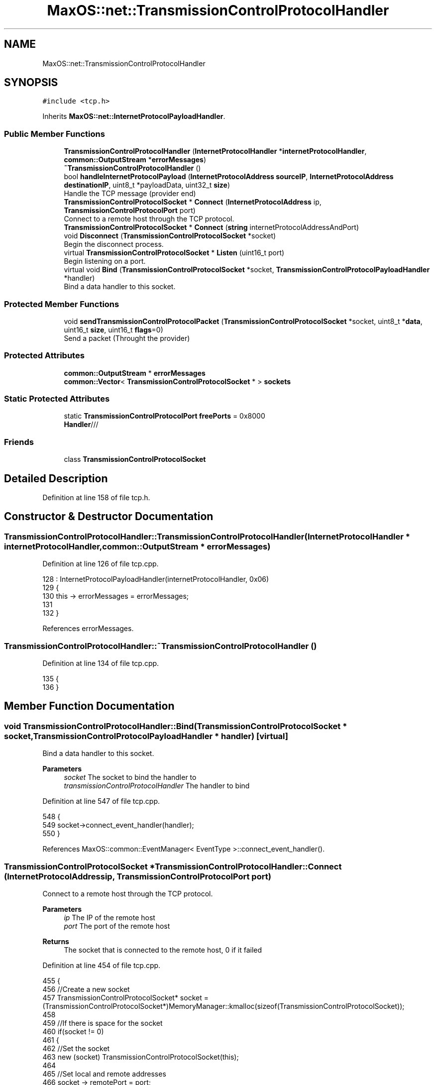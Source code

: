 .TH "MaxOS::net::TransmissionControlProtocolHandler" 3 "Sat Mar 29 2025" "Version 0.1" "Max OS" \" -*- nroff -*-
.ad l
.nh
.SH NAME
MaxOS::net::TransmissionControlProtocolHandler
.SH SYNOPSIS
.br
.PP
.PP
\fC#include <tcp\&.h>\fP
.PP
Inherits \fBMaxOS::net::InternetProtocolPayloadHandler\fP\&.
.SS "Public Member Functions"

.in +1c
.ti -1c
.RI "\fBTransmissionControlProtocolHandler\fP (\fBInternetProtocolHandler\fP *\fBinternetProtocolHandler\fP, \fBcommon::OutputStream\fP *\fBerrorMessages\fP)"
.br
.ti -1c
.RI "\fB~TransmissionControlProtocolHandler\fP ()"
.br
.ti -1c
.RI "bool \fBhandleInternetProtocolPayload\fP (\fBInternetProtocolAddress\fP \fBsourceIP\fP, \fBInternetProtocolAddress\fP \fBdestinationIP\fP, uint8_t *payloadData, uint32_t \fBsize\fP)"
.br
.RI "Handle the TCP message (provider end) "
.ti -1c
.RI "\fBTransmissionControlProtocolSocket\fP * \fBConnect\fP (\fBInternetProtocolAddress\fP ip, \fBTransmissionControlProtocolPort\fP port)"
.br
.RI "Connect to a remote host through the TCP protocol\&. "
.ti -1c
.RI "\fBTransmissionControlProtocolSocket\fP * \fBConnect\fP (\fBstring\fP internetProtocolAddressAndPort)"
.br
.ti -1c
.RI "void \fBDisconnect\fP (\fBTransmissionControlProtocolSocket\fP *socket)"
.br
.RI "Begin the disconnect process\&. "
.ti -1c
.RI "virtual \fBTransmissionControlProtocolSocket\fP * \fBListen\fP (uint16_t port)"
.br
.RI "Begin listening on a port\&. "
.ti -1c
.RI "virtual void \fBBind\fP (\fBTransmissionControlProtocolSocket\fP *socket, \fBTransmissionControlProtocolPayloadHandler\fP *handler)"
.br
.RI "Bind a data handler to this socket\&. "
.in -1c
.SS "Protected Member Functions"

.in +1c
.ti -1c
.RI "void \fBsendTransmissionControlProtocolPacket\fP (\fBTransmissionControlProtocolSocket\fP *socket, uint8_t *\fBdata\fP, uint16_t \fBsize\fP, uint16_t \fBflags\fP=0)"
.br
.RI "Send a packet (Throught the provider) "
.in -1c
.SS "Protected Attributes"

.in +1c
.ti -1c
.RI "\fBcommon::OutputStream\fP * \fBerrorMessages\fP"
.br
.ti -1c
.RI "\fBcommon::Vector\fP< \fBTransmissionControlProtocolSocket\fP * > \fBsockets\fP"
.br
.in -1c
.SS "Static Protected Attributes"

.in +1c
.ti -1c
.RI "static \fBTransmissionControlProtocolPort\fP \fBfreePorts\fP = 0x8000"
.br
.RI "\fBHandler\fP/// "
.in -1c
.SS "Friends"

.in +1c
.ti -1c
.RI "class \fBTransmissionControlProtocolSocket\fP"
.br
.in -1c
.SH "Detailed Description"
.PP 
Definition at line 158 of file tcp\&.h\&.
.SH "Constructor & Destructor Documentation"
.PP 
.SS "TransmissionControlProtocolHandler::TransmissionControlProtocolHandler (\fBInternetProtocolHandler\fP * internetProtocolHandler, \fBcommon::OutputStream\fP * errorMessages)"

.PP
Definition at line 126 of file tcp\&.cpp\&.
.PP
.nf
128 : InternetProtocolPayloadHandler(internetProtocolHandler, 0x06)
129 {
130     this -> errorMessages = errorMessages;
131     
132 }
.fi
.PP
References errorMessages\&.
.SS "TransmissionControlProtocolHandler::~TransmissionControlProtocolHandler ()"

.PP
Definition at line 134 of file tcp\&.cpp\&.
.PP
.nf
135 {
136 }
.fi
.SH "Member Function Documentation"
.PP 
.SS "void TransmissionControlProtocolHandler::Bind (\fBTransmissionControlProtocolSocket\fP * socket, \fBTransmissionControlProtocolPayloadHandler\fP * handler)\fC [virtual]\fP"

.PP
Bind a data handler to this socket\&. 
.PP
\fBParameters\fP
.RS 4
\fIsocket\fP The socket to bind the handler to 
.br
\fItransmissionControlProtocolHandler\fP The handler to bind 
.RE
.PP

.PP
Definition at line 547 of file tcp\&.cpp\&.
.PP
.nf
548 {
549   socket->connect_event_handler(handler);
550 }
.fi
.PP
References MaxOS::common::EventManager< EventType >::connect_event_handler()\&.
.SS "\fBTransmissionControlProtocolSocket\fP * TransmissionControlProtocolHandler::Connect (\fBInternetProtocolAddress\fP ip, \fBTransmissionControlProtocolPort\fP port)"

.PP
Connect to a remote host through the TCP protocol\&. 
.PP
\fBParameters\fP
.RS 4
\fIip\fP The IP of the remote host 
.br
\fIport\fP The port of the remote host 
.RE
.PP
\fBReturns\fP
.RS 4
The socket that is connected to the remote host, 0 if it failed 
.RE
.PP

.PP
Definition at line 454 of file tcp\&.cpp\&.
.PP
.nf
455 {
456     //Create a new socket
457     TransmissionControlProtocolSocket* socket = (TransmissionControlProtocolSocket*)MemoryManager::kmalloc(sizeof(TransmissionControlProtocolSocket));
458 
459     //If there is space for the socket
460     if(socket != 0)
461     {
462         //Set the socket
463         new (socket) TransmissionControlProtocolSocket(this);
464 
465         //Set local and remote addresses
466         socket -> remotePort = port;
467         socket -> remoteIP = ip;
468         socket -> localPort = freePorts++;
469         socket -> localIP = internetProtocolHandler -> GetInternetProtocolAddress();
470 
471         //Convert into big endian
472         socket -> remotePort = ((socket -> remotePort & 0xFF00)>>8) | ((socket -> remotePort & 0x00FF) << 8);
473         socket -> localPort = ((socket -> localPort & 0xFF00)>>8) | ((socket -> localPort & 0x00FF) << 8);
474 
475         //Set the socket into the socket array and then set its state
476         sockets\&.push_back(socket);
477         socket -> state = SYN_SENT;
478 
479         //Dummy sequence number
480         socket -> sequenceNumber = 0xbeefcafe;
481 
482         //Send a sync packet
483         sendTransmissionControlProtocolPacket(socket, 0,0, SYN);
484     }
485 
486     return socket;
487 }
.fi
.PP
References freePorts, MaxOS::net::InternetProtocolPayloadHandler::internetProtocolHandler, sendTransmissionControlProtocolPacket(), sequenceNumber, sockets, MaxOS::net::SYN, MaxOS::net::SYN_SENT, and TransmissionControlProtocolSocket\&.
.SS "\fBTransmissionControlProtocolSocket\fP * TransmissionControlProtocolHandler::Connect (\fBstring\fP internetProtocolAddressAndPort)"

.PP
Definition at line 490 of file tcp\&.cpp\&.
.PP
.nf
490                                                                                      {
491 
492   //TODO NEW STRING PARSEING
493 
494   return nullptr;
495 }
.fi
.SS "void TransmissionControlProtocolHandler::Disconnect (\fBTransmissionControlProtocolSocket\fP * socket)"

.PP
Begin the disconnect process\&. 
.PP
\fBParameters\fP
.RS 4
\fIsocket\fP The socket to disconnect 
.RE
.PP

.PP
Definition at line 502 of file tcp\&.cpp\&.
.PP
.nf
503 {
504 
505     socket -> state = FIN_WAIT1;                            //Begin fin wait sequence
506     sendTransmissionControlProtocolPacket(socket, 0,0, FIN + ACK);            //Send FIN|ACK packet
507     socket -> sequenceNumber++;                             //Increase the sequence number
508 }
.fi
.PP
References MaxOS::net::ACK, MaxOS::net::FIN, MaxOS::net::FIN_WAIT1, sendTransmissionControlProtocolPacket(), and sequenceNumber\&.
.SS "bool TransmissionControlProtocolHandler::handleInternetProtocolPayload (\fBInternetProtocolAddress\fP sourceIP, \fBInternetProtocolAddress\fP destinationIP, uint8_t * payloadData, uint32_t size)\fC [virtual]\fP"

.PP
Handle the TCP message (provider end) 
.PP
\fBParameters\fP
.RS 4
\fIsrcIP_BE\fP The source IP address 
.br
\fIdstIP_BE\fP The destination IP address 
.br
\fIinternetprotocolPayload\fP The payload 
.br
\fIsize\fP The size of the payload 
.RE
.PP
\fBReturns\fP
.RS 4
True if data is to be sent back or false if not 
.RE
.PP

.PP
Reimplemented from \fBMaxOS::net::InternetProtocolPayloadHandler\fP\&.
.PP
Definition at line 162 of file tcp\&.cpp\&.
.PP
.nf
163 {
164 
165     errorMessages -> write("TCP: Handling TCP message\n");
166 
167     //Check if the size is too small
168     if(size < 13)
169     {
170         return false;
171     }
172 
173     // If it's smaller than the header, return
174     if(size < 4*payloadData[12]/16)             // The lower 4 bits of the 13th byte is the header length
175     {
176         return false;
177     }
178 
179     //Get the header
180     TransmissionControlProtocolHeader* msg = (TransmissionControlProtocolHeader*)payloadData;
181 
182     //Get the connection values (convert to host endian)
183     uint16_t localPort = bigEndian16(msg -> dstPort);
184     uint16_t remotePort = bigEndian16(msg -> srcPort);
185 
186     //Create the socket
187     TransmissionControlProtocolSocket* socket = 0;
188 
189     for(Vector<TransmissionControlProtocolSocket*>::iterator currentSocket = sockets\&.begin(); currentSocket != sockets\&.end(); currentSocket++)
190     {
191         if( (*currentSocket) -> localPort == localPort                               //Check if the local port is the same as the destination port
192         &&  (*currentSocket) -> localIP == destinationIP                                  //Check if the local IP is the same as the destination IP
193         &&  (*currentSocket) -> state == LISTEN                                           //Check if the socket is in the LISTEN state
194         && (((msg -> flags) & (SYN | ACK)) == SYN))                                       //Check if the SYN flag is set (allow for acknoweldgement)
195         {
196             socket = *currentSocket;
197         }
198         else if( (*currentSocket) -> localPort == localPort                          //Check if the local port is the same as the destination port
199              &&  (*currentSocket) -> localIP == destinationIP                             //Check if the local IP is the same as the destination IP
200              &&  (*currentSocket) -> remotePort == remotePort                         //Check if the remote port is the same as the source port
201              &&  (*currentSocket) -> remoteIP == destinationIP)                           //Check if the remote IP is the same as the source IP
202         {
203             socket = *currentSocket;
204         }
205     }
206 
207 
208     bool reset = false;
209 
210     //Check if the socket is found and if the socket wants to reset
211     if(socket != 0 && msg -> flags & RST)
212     {
213         socket -> state = CLOSED;
214         socket -> Disconnected();
215     }
216 
217     //Check if the socket is found and if the socket is not closed
218     if(socket != 0 && socket -> state != CLOSED)
219     {
220         switch((msg -> flags) & (SYN | ACK | FIN))
221         {
222             /*
223              * Example for explanation:
224              * socket -> state = SYN_RECEIVED;                                                  //The state of the socket, e\&.g\&. recieved, or established\&. This is used to know how to handle the socket
225              * socket -> remotePort = msg -> srcPort;                                           //The remote port, e\&.g\&. the port of the server
226              * socket -> remoteIP = srcIP_BE;                                                   //The remote IP, e\&.g\&. the IP of the server
227              * socket -> acknowledgementNumber = bigEndian32( msg -> sequenceNumber ) + 1;      //The acknowledgement number, the number used to keep track of what has been received, this is just incremented by 1 each time
228              * socket -> sequenceNumber = 0xbeefcafe;                                           //The sequence number, the number of the next set that is to be sent but in this case sequence isnt enabled so just set it to anything
229              * Send(socket, 0,0, SYN|ACK);                                                      //The response command, genneraly has to have the acknoledgement flag set
230              * socket -> sequenceNumber++;                                                      //Increment the sequence number
231              *
232              */
233 
234             case SYN:
235                 if(socket -> state == LISTEN)
236                 {
237                     socket -> state = SYN_RECEIVED;
238                     socket -> remotePort = msg -> srcPort;
239                     socket -> remoteIP = sourceIP;
240                     socket -> acknowledgementNumber = bigEndian32( msg -> sequenceNumber ) + 1;
241                     socket -> sequenceNumber = 0xbeefcafe;
242                     sendTransmissionControlProtocolPacket(socket, 0,0, SYN|ACK);
243                     socket -> sequenceNumber++;
244                 }
245                 else
246                     reset = true;
247                 break;
248 
249 
250             case SYN | ACK:
251                 if(socket -> state == SYN_SENT)
252                 {
253                     socket -> state = ESTABLISHED;
254                     socket -> acknowledgementNumber = bigEndian32( msg -> sequenceNumber ) + 1;
255                     socket -> sequenceNumber++;
256                     sendTransmissionControlProtocolPacket(socket, 0,0, ACK);
257                 }
258                 else
259                     reset = true;
260                 break;
261 
262 
263             case SYN | FIN:
264             case SYN | FIN | ACK:
265                 reset = true;
266                 break;
267 
268 
269             case FIN:
270             case FIN|ACK:
271                 if(socket -> state == ESTABLISHED)
272                 {
273                     socket -> state = CLOSE_WAIT;
274                     socket -> acknowledgementNumber++;
275                     sendTransmissionControlProtocolPacket(socket, 0,0, ACK);
276                     sendTransmissionControlProtocolPacket(socket, 0,0, FIN|ACK);
277                     socket -> Disconnected();
278                 }
279                 else if(socket -> state == CLOSE_WAIT)
280                 {
281                     socket -> state = CLOSED;
282                 }
283                 else if(socket -> state == FIN_WAIT1 || socket -> state == FIN_WAIT2)
284                 {
285                     socket -> state = CLOSED;
286                     socket -> acknowledgementNumber++;
287                     sendTransmissionControlProtocolPacket(socket, 0,0, ACK);
288                     socket -> Disconnected();
289                 }
290                 else
291                     reset = true;
292                 break;
293 
294 
295             case ACK:
296                 if(socket -> state == SYN_RECEIVED)
297                 {
298                     socket -> state = ESTABLISHED;
299                     socket -> Connected();
300                     return false;
301                 }
302                 else if(socket -> state == FIN_WAIT1)
303                 {
304                     socket -> state = FIN_WAIT2;
305                     return false;
306                 }
307                 else if(socket -> state == CLOSE_WAIT)
308                 {
309                     socket -> state = CLOSED;
310                     break;
311                 }
312 
313                 if(msg -> flags == ACK)
314                     break;
315 
316                 // no break, because of piggybacking
317                 [[fallthrough]];
318 
319             default:
320 
321                 //By default handle the data
322 
323                 if(bigEndian32(msg -> sequenceNumber) == socket -> acknowledgementNumber)
324                 {
325 
326                     reset = !(socket -> handleTransmissionControlProtocolPayload(payloadData + msg -> headerSize32*4,size - msg -> headerSize32*4));
327                     if(!reset)
328                     {
329                         int x = 0;                                                                      //The number of bytes to send back
330                         for(uint32_t i = msg -> headerSize32*4; i < size; i++)                          //Loop through the data
331                             if(payloadData[i] != 0)                                                     //Check if the data is not 0
332                                 x = i;                                                                  //Set the number of bytes to send back to the current index
333                         socket -> acknowledgementNumber += x - msg -> headerSize32*4 + 1;               //Increment the acknowledgement number by the number of bytes to send back
334                         sendTransmissionControlProtocolPacket(socket, 0,0, ACK);                                          //Send the acknowledgement
335                     }
336                 }
337                 else
338                 {
339                     // data in wrong order
340                     reset = true;
341                 }
342 
343         }
344     }
345 
346 
347 
348     if(reset)                                                                       //If the socket is to be reset
349     {
350         if(socket != 0)                                                             //If the socket exists then send a reset flag
351         {
352             sendTransmissionControlProtocolPacket(socket, 0,0, RST);
353         }
354         else                                                                        //If it doesnt exist then create a new socket and send a reset flag
355         {
356             TransmissionControlProtocolSocket socket(this);                     //Create a new socket
357             socket\&.remotePort = msg -> srcPort;                                         //Set the remote port
358             socket\&.remoteIP = sourceIP;                                                 //Set the remote IP
359             socket\&.localPort = msg -> dstPort;                                                  //Set the local port
360             socket\&.localIP = destinationIP;                                                     //Set the local IP
361             socket\&.sequenceNumber = bigEndian32(msg -> acknowledgementNumber);              //Set the sequence number
362             socket\&.acknowledgementNumber = bigEndian32(msg -> sequenceNumber) + 1;          //Set the acknowledgement number
363             sendTransmissionControlProtocolPacket(&socket, 0,0, RST);          //Send the reset flag
364         }
365     }
366 
367 
368     errorMessages ->write("TCP: Handled packet\n");
369 
370     if(socket != 0 && socket -> state == CLOSED)                                        //If the socket is closed then remove it from the list
371     {
372         sockets\&.erase(socket);
373         return true;
374     }
375 
376 
377 
378     return false;
379 }
.fi
.PP
References MaxOS::net::ACK, acknowledgementNumber, MaxOS::net::TransmissionControlProtocolSocket::acknowledgementNumber, bigEndian16(), bigEndian32(), MaxOS::net::CLOSE_WAIT, MaxOS::net::CLOSED, destinationIP, dstPort, errorMessages, MaxOS::net::ESTABLISHED, MaxOS::net::FIN, MaxOS::net::FIN_WAIT1, MaxOS::net::FIN_WAIT2, flags, headerSize32, MaxOS::drivers::peripherals::i, MaxOS::net::LISTEN, MaxOS::net::TransmissionControlProtocolSocket::localIP, MaxOS::net::TransmissionControlProtocolSocket::localPort, MaxOS::net::TransmissionControlProtocolSocket::remoteIP, MaxOS::net::TransmissionControlProtocolSocket::remotePort, MaxOS::net::RST, sendTransmissionControlProtocolPacket(), sequenceNumber, MaxOS::net::TransmissionControlProtocolSocket::sequenceNumber, size, sockets, sourceIP, srcPort, MaxOS::net::SYN, MaxOS::net::SYN_RECEIVED, MaxOS::net::SYN_SENT, write, MaxOS::common::OutputStream::write(), and MaxOS::drivers::peripherals::x\&.
.SS "\fBTransmissionControlProtocolSocket\fP * TransmissionControlProtocolHandler::Listen (uint16_t port)\fC [virtual]\fP"

.PP
Begin listening on a port\&. 
.PP
\fBParameters\fP
.RS 4
\fIport\fP The port to listen on 
.RE
.PP
\fBReturns\fP
.RS 4
The socket that will handle the connection 
.RE
.PP

.PP
Definition at line 516 of file tcp\&.cpp\&.
.PP
.nf
517 {
518     //Create a new socket
519     TransmissionControlProtocolSocket* socket = (TransmissionControlProtocolSocket*)MemoryManager::kmalloc(sizeof(TransmissionControlProtocolSocket));
520 
521     //If there is space for the socket
522     if(socket != 0)
523     {
524         //Set the socket
525         new (socket) TransmissionControlProtocolSocket(this);
526 
527         //Configure the socket
528         socket -> state = LISTEN;
529         socket -> localIP = internetProtocolHandler -> GetInternetProtocolAddress();
530         socket -> localPort = ((port & 0xFF00)>>8) | ((port & 0x00FF) << 8);
531 
532         //Add the socket to the socket array
533         sockets\&.push_back(socket);
534     }
535 
536     //Return the socket
537     return socket;
538 }
.fi
.PP
References MaxOS::net::InternetProtocolPayloadHandler::internetProtocolHandler, MaxOS::net::LISTEN, sockets, and TransmissionControlProtocolSocket\&.
.SS "void TransmissionControlProtocolHandler::sendTransmissionControlProtocolPacket (\fBTransmissionControlProtocolSocket\fP * socket, uint8_t * data, uint16_t size, uint16_t flags = \fC0\fP)\fC [protected]\fP"

.PP
Send a packet (Throught the provider) 
.PP
\fBParameters\fP
.RS 4
\fIsocket\fP The socket to send the packet from 
.br
\fIdata\fP The data to send 
.br
\fIsize\fP The size of the data 
.br
\fIflags\fP The flags to send 
.RE
.PP

.PP
Definition at line 389 of file tcp\&.cpp\&.
.PP
.nf
390 {
391     //Get the total size of the packet and the packet with the pseudo header
392     uint16_t totalLength = size + sizeof(TransmissionControlProtocolHeader);
393     uint16_t lengthInclPHdr = totalLength + sizeof(TransmissionControlProtocolPseudoHeader);
394 
395     //Create a buffer for the packet
396     uint8_t* buffer = (uint8_t*)MemoryManager::kmalloc(lengthInclPHdr);
397     uint8_t* buffer2 = buffer + sizeof(TransmissionControlProtocolHeader) + sizeof(TransmissionControlProtocolPseudoHeader);
398 
399     //Create the headers
400     TransmissionControlProtocolPseudoHeader* phdr = (TransmissionControlProtocolPseudoHeader*)buffer;
401     TransmissionControlProtocolHeader* msg = (TransmissionControlProtocolHeader*)(buffer + sizeof(TransmissionControlProtocolPseudoHeader));
402 
403     //Size is translated into 32bit
404     msg -> headerSize32 = sizeof(TransmissionControlProtocolHeader)/4;
405 
406     //Set the ports
407     msg -> srcPort = bigEndian16(socket -> localPort);
408     msg -> dstPort = bigEndian16(socket -> remotePort);
409 
410     //Set TCP related data
411     msg -> acknowledgementNumber = bigEndian32( socket -> acknowledgementNumber );
412     msg -> sequenceNumber = bigEndian32( socket -> sequenceNumber );
413     msg -> reserved = 0;
414     msg -> flags = flags;
415     msg -> windowSize = 0xFFFF;
416     msg -> urgentPtr = 0;
417 
418     //Through the options allow for the MSS to be set
419     msg -> options = ((flags & SYN) != 0) ? 0xB4050402 : 0;
420 
421     //Increase the sequence number
422     socket -> sequenceNumber += size;
423 
424     // Check if the data is not null
425     if(data != 0)
426     {
427             //Copy the data into the buffer
428             for(int i = 0; i < size; i++)
429             buffer2[i] = data[i];
430     }
431 
432     //Set the pseudo header
433     phdr -> srcIP = socket -> localIP;
434     phdr -> dstIP = socket -> remoteIP;
435     phdr -> protocol = 0x0600;
436     phdr -> totalLength = ((totalLength & 0x00FF) << 8) | ((totalLength & 0xFF00) >> 8);
437 
438     //Calculate the checksum
439     msg -> checksum = 0;
440     msg -> checksum = InternetProtocolHandler::Checksum((uint16_t*)buffer, lengthInclPHdr);
441 
442 
443     //Send and then free the data
444     Send(socket -> remoteIP, (uint8_t*)msg, totalLength);
445     MemoryManager::kfree(buffer);
446 }
.fi
.PP
References acknowledgementNumber, bigEndian16(), bigEndian32(), checksum, MaxOS::net::InternetProtocolHandler::Checksum(), data, dstIP, dstPort, flags, headerSize32, MaxOS::drivers::peripherals::i, options, protocol, reserved, MaxOS::net::InternetProtocolPayloadHandler::Send(), sequenceNumber, size, srcIP, srcPort, MaxOS::net::SYN, totalLength, urgentPtr, and windowSize\&.
.PP
Referenced by Connect(), Disconnect(), and handleInternetProtocolPayload()\&.
.SH "Friends And Related Function Documentation"
.PP 
.SS "friend class \fBTransmissionControlProtocolSocket\fP\fC [friend]\fP"

.PP
Definition at line 160 of file tcp\&.h\&.
.PP
Referenced by Connect(), and Listen()\&.
.SH "Member Data Documentation"
.PP 
.SS "\fBcommon::OutputStream\fP* MaxOS::net::TransmissionControlProtocolHandler::errorMessages\fC [protected]\fP"

.PP
Definition at line 162 of file tcp\&.h\&.
.PP
Referenced by handleInternetProtocolPayload(), and TransmissionControlProtocolHandler()\&.
.SS "\fBTransmissionControlProtocolPort\fP TransmissionControlProtocolHandler::freePorts = 0x8000\fC [static]\fP, \fC [protected]\fP"

.PP
\fBHandler\fP/// 
.PP
Definition at line 165 of file tcp\&.h\&.
.PP
Referenced by Connect()\&.
.SS "\fBcommon::Vector\fP<\fBTransmissionControlProtocolSocket\fP*> MaxOS::net::TransmissionControlProtocolHandler::sockets\fC [protected]\fP"

.PP
Definition at line 163 of file tcp\&.h\&.
.PP
Referenced by Connect(), handleInternetProtocolPayload(), and Listen()\&.

.SH "Author"
.PP 
Generated automatically by Doxygen for Max OS from the source code\&.
